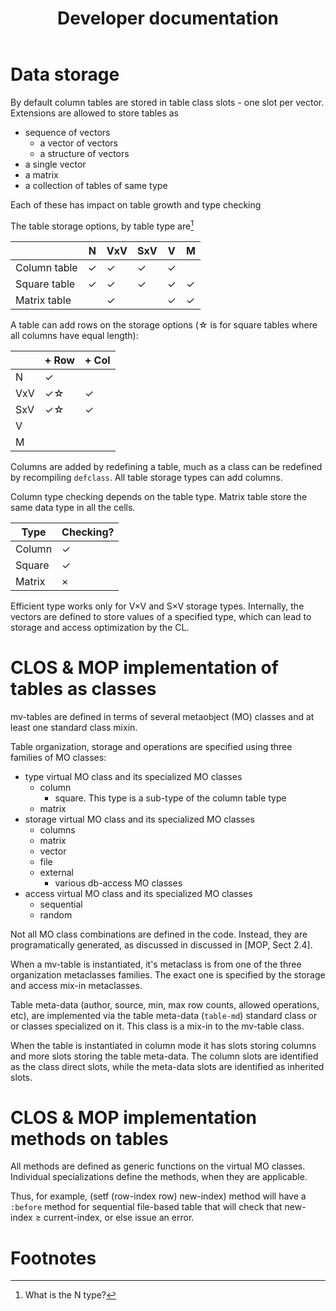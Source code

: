 #+title: Developer documentation

* Data storage

  By default column tables are stored in table class slots - one slot
  per vector.  Extensions are allowed to store tables as
  - sequence of vectors
    - a vector of vectors
    - a structure of vectors
  - a single vector
  - a matrix
  - a collection of tables of same type
    
    
  Each of these has impact on table growth and type checking

  The table storage options, by table type are[fn:1]
  |              | N | VxV | SxV | V | M |
  |--------------+---+-----+-----+---+---|
  | Column table | \check | \check   | \check   | \check |   |
  |--------------+---+-----+-----+---+---|
  | Square table | \check | \check   | \check   | \check | \check |
  | Matrix table |   | \check   |     | \check | \check |


  
  A table can add rows on the storage options (\star is for square tables
  where all columns have equal length):
  |     | + Row | + Col |
  |-----+-------+-------|
  | N   | \check     |       |
  | VxV | \check\star    |  \check     |
  | SxV | \check\star    |   \check    |
  | V   |       |       |
  | M   |       |       |

  Columns are added by redefining a table, much as a class can be
  redefined by recompiling =defclass=.  All table storage types can
  add columns.

  Column type checking depends on the table type.  Matrix table store
  the same data type in all the cells.
  | Type   | Checking? |
  |--------+-----------|
  | Column | \check    |
  | Square | \check    |
  | Matrix | \times    |

  Efficient type works only for V\times{}V and S\times{}V storage types.
  Internally, the vectors are defined to store values of a specified
  type, which can lead to storage and access optimization by the CL.
  
* CLOS & MOP implementation of tables as classes

  mv-tables are defined in terms of several metaobject (MO) classes
  and at least one standard class mixin.

  Table organization, storage and operations are specified using three
  families of MO classes:
  - type virtual MO class and its specialized MO classes
    - column
      - square.  This type is a sub-type of the column table type
    - matrix
  - storage virtual MO class and its specialized MO classes
    - columns
    - matrix
    - vector
    - file
    - external
      - various db-access MO classes
  - access virtual MO class and its specialized MO classes
    - sequential
    - random


  Not all MO class combinations are defined in the code.  Instead,
  they are programatically generated, as discussed in discussed in
  [MOP, Sect 2.4].
  
  When a mv-table is instantiated, it's metaclass is from one of the
  three organization metaclasses families.  The exact one is specified
  by the storage and access mix-in metaclasses.


  Table meta-data (author, source, min, max row counts, allowed
  operations, etc), are implemented via the table meta-data
  (=table-md=) standard class or or classes specialized on it.  This
  class is a mix-in to the mv-table class.

  When the table is instantiated in column mode it has slots storing
  columns and more slots storing the table meta-data.  The column
  slots are identified as the class direct slots, while the meta-data
  slots are identified as inherited slots.

* CLOS & MOP implementation methods on tables

  All methods are defined as generic functions on the virtual MO
  classes.  Individual specializations define the methods, when they
  are applicable.

  Thus, for example, (setf (row-index row) new-index) method will have
  a =:before= method for sequential file-based table that will check
  that new-index \geq current-index, or else issue an error.

* Footnotes

[fn:1] What is the N type?

